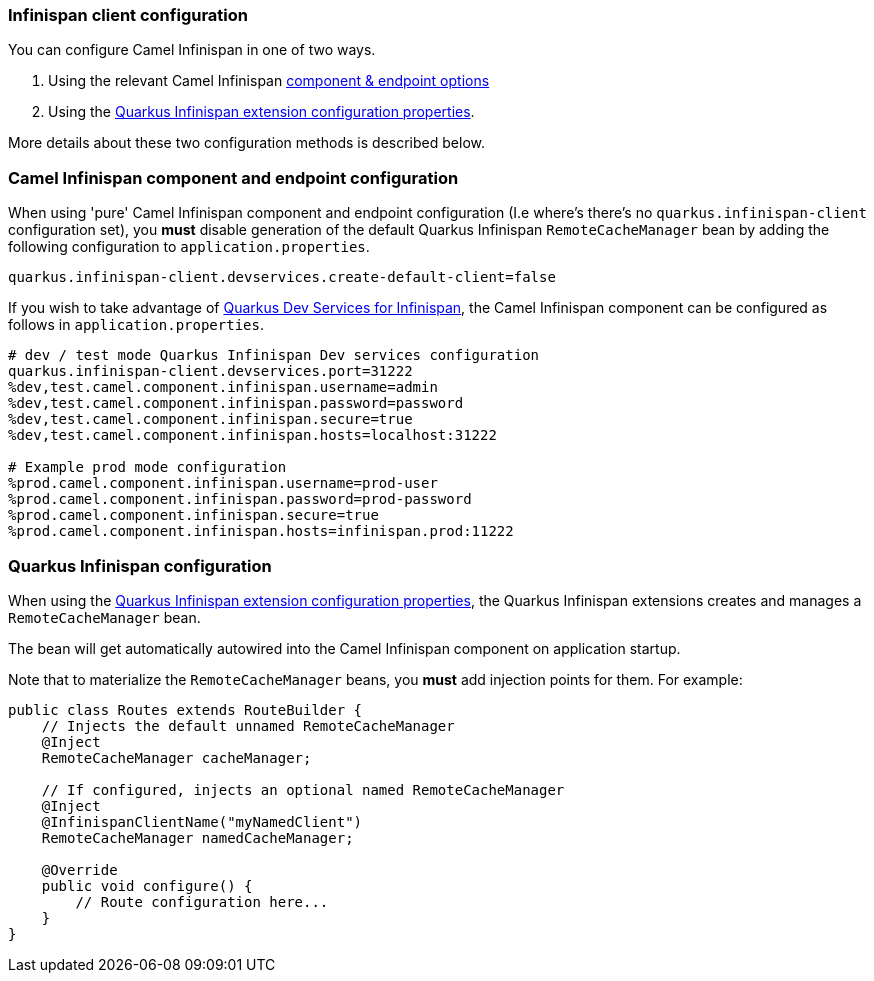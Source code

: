 === Infinispan client configuration

You can configure Camel Infinispan in one of two ways.

1. Using the relevant Camel Infinispan xref:{cq-camel-components}::infinispan-component.adoc#_component_options[component & endpoint options]

2. Using the https://quarkus.io/guides/infinispan-client#configuration-reference[Quarkus Infinispan extension configuration properties].

More details about these two configuration methods is described below.

=== Camel Infinispan component and endpoint configuration

When using 'pure' Camel Infinispan component and endpoint configuration (I.e where's there's no `quarkus.infinispan-client` configuration set), you *must* disable generation of the default Quarkus Infinispan `RemoteCacheManager` bean by adding the following configuration to `application.properties`.

[source,properties]
----
quarkus.infinispan-client.devservices.create-default-client=false
----

If you wish to take advantage of https://quarkus.io/guides/infinispan-dev-services[Quarkus Dev Services for Infinispan], the Camel Infinispan component can be configured as follows in `application.properties`.

[source,properties]
----
# dev / test mode Quarkus Infinispan Dev services configuration
quarkus.infinispan-client.devservices.port=31222
%dev,test.camel.component.infinispan.username=admin
%dev,test.camel.component.infinispan.password=password
%dev,test.camel.component.infinispan.secure=true
%dev,test.camel.component.infinispan.hosts=localhost:31222

# Example prod mode configuration
%prod.camel.component.infinispan.username=prod-user
%prod.camel.component.infinispan.password=prod-password
%prod.camel.component.infinispan.secure=true
%prod.camel.component.infinispan.hosts=infinispan.prod:11222
----

=== Quarkus Infinispan configuration

When using the https://quarkus.io/guides/infinispan-client#configuration-reference[Quarkus Infinispan extension configuration properties], the Quarkus Infinispan extensions creates and manages a `RemoteCacheManager` bean.

The bean will get automatically autowired into the Camel Infinispan component on application startup.

Note that to materialize the `RemoteCacheManager` beans, you *must* add injection points for them. For example:

[source,java]
----
public class Routes extends RouteBuilder {
    // Injects the default unnamed RemoteCacheManager
    @Inject
    RemoteCacheManager cacheManager;

    // If configured, injects an optional named RemoteCacheManager
    @Inject
    @InfinispanClientName("myNamedClient")
    RemoteCacheManager namedCacheManager;

    @Override
    public void configure() {
        // Route configuration here...
    }
}
----
